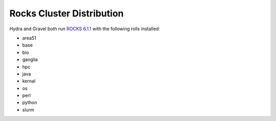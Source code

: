 **************************
Rocks Cluster Distribution
**************************

Hydra and Gravel both run `ROCKS 6.1.1 <http://central6.rocksclusters.org/roll-documentation/base/6.1.1/>`_ with the following rolls installed:

- area51
- base
- bio
- ganglia
- hpc
- java
- kernal
- os
- perl
- python
- slurm

